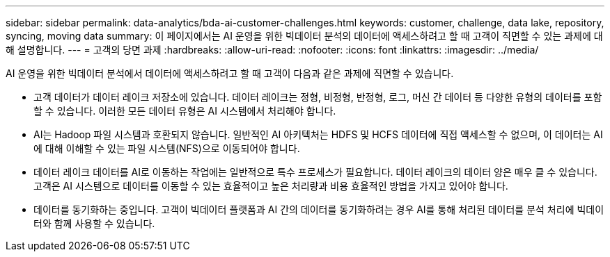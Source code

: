 ---
sidebar: sidebar 
permalink: data-analytics/bda-ai-customer-challenges.html 
keywords: customer, challenge, data lake, repository, syncing, moving data 
summary: 이 페이지에서는 AI 운영을 위한 빅데이터 분석의 데이터에 액세스하려고 할 때 고객이 직면할 수 있는 과제에 대해 설명합니다. 
---
= 고객의 당면 과제
:hardbreaks:
:allow-uri-read: 
:nofooter: 
:icons: font
:linkattrs: 
:imagesdir: ../media/


[role="lead"]
AI 운영을 위한 빅데이터 분석에서 데이터에 액세스하려고 할 때 고객이 다음과 같은 과제에 직면할 수 있습니다.

* 고객 데이터가 데이터 레이크 저장소에 있습니다. 데이터 레이크는 정형, 비정형, 반정형, 로그, 머신 간 데이터 등 다양한 유형의 데이터를 포함할 수 있습니다. 이러한 모든 데이터 유형은 AI 시스템에서 처리해야 합니다.
* AI는 Hadoop 파일 시스템과 호환되지 않습니다. 일반적인 AI 아키텍처는 HDFS 및 HCFS 데이터에 직접 액세스할 수 없으며, 이 데이터는 AI에 대해 이해할 수 있는 파일 시스템(NFS)으로 이동되어야 합니다.
* 데이터 레이크 데이터를 AI로 이동하는 작업에는 일반적으로 특수 프로세스가 필요합니다. 데이터 레이크의 데이터 양은 매우 클 수 있습니다. 고객은 AI 시스템으로 데이터를 이동할 수 있는 효율적이고 높은 처리량과 비용 효율적인 방법을 가지고 있어야 합니다.
* 데이터를 동기화하는 중입니다. 고객이 빅데이터 플랫폼과 AI 간의 데이터를 동기화하려는 경우 AI를 통해 처리된 데이터를 분석 처리에 빅데이터와 함께 사용할 수 있습니다.

